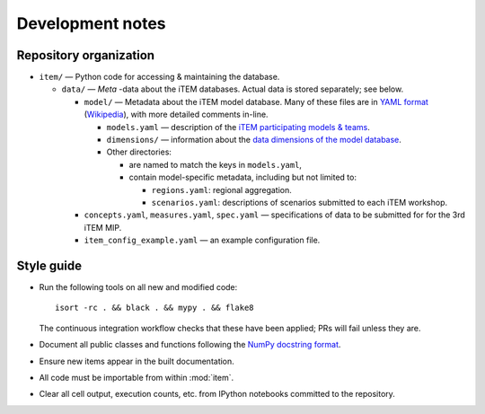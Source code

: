 Development notes
*****************

Repository organization
=======================

- ``item/`` — Python code for accessing & maintaining the database.

  - ``data/`` — *Meta* -data about the iTEM databases. Actual data is stored separately; see below.

    - ``model/`` — Metadata about the iTEM model database. Many of these files are in `YAML format <http://www.yaml.org/spec/1.2/spec.html>`_ (`Wikipedia <https://en.wikipedia.org/wiki/YAML>`_), with more detailed comments in-line.

      - ``models.yaml`` — description of the `iTEM participating models & teams <https://transportenergy.org/participants/>`_.
      - ``dimensions/`` — information about the `data dimensions of the model database <https://transportenergy.org/database/>`_.
      - Other directories:

        - are named to match the keys in ``models.yaml``,
        - contain model-specific metadata, including but not limited to:

          - ``regions.yaml``: regional aggregation.
          - ``scenarios.yaml``: descriptions of scenarios submitted to each iTEM workshop.
    - ``concepts.yaml``, ``measures.yaml``, ``spec.yaml`` — specifications of data to be submitted for for the 3rd iTEM MIP.
    - ``item_config_example.yaml`` — an example configuration file.


Style guide
===========

- Run the following tools on all new and modified code::

      isort -rc . && black . && mypy . && flake8

  The continuous integration workflow checks that these have been applied; PRs will fail unless they are.

- Document all public classes and functions following the `NumPy docstring
  format`_.
- Ensure new items appear in the built documentation.
- All code must be importable from within :mod:`item`.
- Clear all cell output, execution counts, etc. from IPython notebooks committed to the repository.

.. _Numpy docstring format: https://numpydoc.readthedocs.io/en/latest/format.html#docstring-standard
